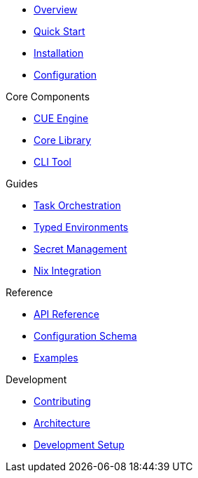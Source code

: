 * xref:index.adoc[Overview]
* xref:quick-start.adoc[Quick Start]
* xref:installation.adoc[Installation]
* xref:configuration.adoc[Configuration]

.Core Components
* xref:cuengine.adoc[CUE Engine]
* xref:cuenv-core.adoc[Core Library]
* xref:cuenv-cli.adoc[CLI Tool]

.Guides
* xref:tasks.adoc[Task Orchestration]
* xref:environments.adoc[Typed Environments]
* xref:secrets.adoc[Secret Management]
* xref:nix-integration.adoc[Nix Integration]

.Reference
* xref:api-reference.adoc[API Reference]
* xref:configuration-schema.adoc[Configuration Schema]
* xref:examples.adoc[Examples]

.Development
* xref:contributing.adoc[Contributing]
* xref:architecture.adoc[Architecture]
* xref:development.adoc[Development Setup]